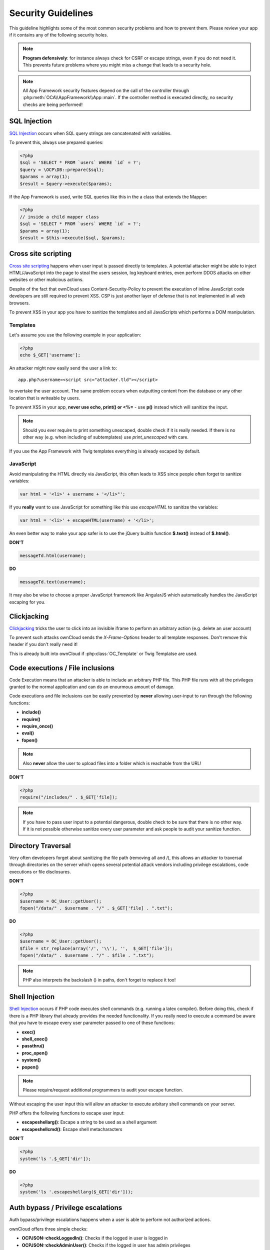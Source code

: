 Security Guidelines
===================

.. sectionauthor:: Bernhard Posselt <nukeawhale@gmail.com>, Lukas Reschke <lukas@statuscode.ch>

This guideline highlights some of the most common security problems and how to prevent them. Please review your app if it contains any of the following security holes.

.. note:: **Program defensively**: for instance always check for CSRF or escape strings, even if you do not need it. This prevents future problems where you might miss a change that leads to a security hole.

.. note:: All App Framework security features depend on the call of the controller through :php:meth:`OCA\\AppFramework\\App::main`. If the controller method is executed directly, no security checks are being performed!

SQL Injection
-------------
`SQL Injection <http://en.wikipedia.org/wiki/SQL_injection>`_ occurs when SQL query strings are concatenated with variables. 

To prevent this, always use prepared queries:

.. code-block:: php

  <?php
  $sql = 'SELECT * FROM `users` WHERE `id` = ?';
  $query = \OCP\DB::prepare($sql);
  $params = array(1);
  $result = $query->execute($params);
  
If the App Framework is used, write SQL queries like this in the a class that extends the Mapper:

.. code-block:: php

  <?php
  // inside a child mapper class
  $sql = 'SELECT * FROM `users` WHERE `id` = ?';
  $params = array(1);
  $result = $this->execute($sql, $params);

Cross site scripting
--------------------

`Cross site scripting <http://en.wikipedia.org/wiki/Cross-site_scripting>`_ happens when user input is passed directly to templates. A potential attacker might be able to inject HTML/JavaScript into the page to steal the users session, log keyboard entries, even perform DDOS attacks on other websites or other malicious actions.

Despite of the fact that ownCloud uses Content-Security-Policy to prevent the execution of inline JavaScript code developers are still required to prevent XSS. CSP is just another layer of defense that is not implemented in all web browsers.

To prevent XSS in your app you have to sanitize the templates and all JavaScripts which performs a DOM manipulation.

Templates
~~~~~~~~~

Let's assume you use the following example in your application:

.. code-block:: php

  <?php
  echo $_GET['username'];

An attacker might now easily send the user a link to::

    app.php?username=<script src="attacker.tld"></script>

to overtake the user account. The same problem occurs when outputting content from the database or any other location that is writeable by users.

To prevent XSS in your app, **never use echo, print() or <\%=** - use **p()** instead which will sanitize the input.

.. note:: Should you ever require to print something unescaped, double check if it is really needed. If there is no other way (e.g. when including of subtemplates) use `print_unescaped`  with care.

If you use the App Framework with Twig templates everything is already escaped by default.

JavaScript
~~~~~~~~~~

Avoid manipulating the HTML directly via JavaScript, this often leads to XSS since people often forget to sanitize variables:

.. code-block:: js

  var html = '<li>' + username + '</li>"';

If you **really** want to use JavaScript for something like this use `escapeHTML` to sanitize the variables:

.. code-block:: js

  var html = '<li>' + escapeHTML(username) + '</li>';

An even better way to make your app safer is to use the jQuery builtin function **$.text()** instead of **$.html()**.

**DON'T**

.. code-block:: js

  messageTd.html(username);

**DO**

.. code-block:: js

  messageTd.text(username);

It may also be wise to choose a proper JavaScript framework like AngularJS which automatically  handles the JavaScript escaping for you.

Clickjacking
------------

`Clickjacking <http://en.wikipedia.org/wiki/Clickjacking>`_ tricks the user to click into an invisible iframe to perform an arbitrary action (e.g. delete an user account)

To prevent such attacks ownCloud sends the `X-Frame-Options` header to all template responses. Don't remove this header if you don't really need it!

This is already built into ownCloud if :php:class:`OC_Template` or Twig Templatse are used.

Code executions / File inclusions
---------------------------------
Code Execution means that an attacker is able to include an arbitrary PHP file. This PHP file runs with all the privileges granted to the normal application and can do an enourmous amount of damage.

Code executions and file inclusions can be easily prevented by **never** allowing user-input to run through the following functions:

* **include()**
* **require()**
* **require_once()**
* **eval()**
* **fopen()**

.. note:: Also **never** allow the user to upload files into a folder which is reachable from the URL!

**DON'T**

.. code-block:: php

  <?php
  require("/includes/" . $_GET['file]);

.. note:: If you have to pass user input to a potential dangerous, double check to be sure that there is no other way. If it is not possible otherwise sanitize every user parameter and ask people to audit your sanitize function.

Directory Traversal
-------------------
Very often developers forget about sanitizing the file path (removing all \ and /), this allows an attacker to traversal through directories on the server which opens several potential attack vendors including privilege escalations, code executions or file disclosures.

**DON'T**

.. code-block:: php

  <?php
  $username = OC_User::getUser();
  fopen("/data/" . $username . "/" . $_GET['file] . ".txt");

**DO**

.. code-block:: php

  <?php
  $username = OC_User::getUser();
  $file = str_replace(array('/', '\\'), '',  $_GET['file']);
  fopen("/data/" . $username . "/" . $file . ".txt");

.. note:: PHP also interprets the backslash (\) in paths, don't forget to replace it too!


Shell Injection
---------------

`Shell Injection <http://en.wikipedia.org/wiki/Code_injection#Shell_injection>`_ occurs if PHP code executes shell commands (e.g. running a latex compiler). Before doing this, check if there is a PHP library that already provides the needed functionality. If you really need to execute a command be aware that you have to escape every user parameter passed to one of these functions:

* **exec()**
* **shell_exec()**
* **passthru()**
* **proc_open()**
* **system()**
* **popen()**

.. note:: Please require/request additional programmers to audit your escape function.

Without escaping the user input this will allow an attacker to execute arbitary shell commands on your server.

PHP offers the following functions to escape user input:

* **escapeshellarg()**: Escape a string to be used as a shell argument
* **escapeshellcmd()**: Escape shell metacharacters

**DON'T**

.. code-block:: php

  <?php
  system('ls '.$_GET['dir']);

**DO**

.. code-block:: php

  <?php
  system('ls '.escapeshellarg($_GET['dir']));

Auth bypass / Privilege escalations
-----------------------------------

Auth bypass/privilege escalations happens when a user is able to perform not authorized actions.

ownCloud offers three simple checks:

* **OCP\JSON::checkLoggedIn()**: Checks if the logged in user is logged in
* **OCP\JSON::checkAdminUser()**: Checks if the logged in user has admin privileges
* **OCP\JSON::checkSubAdminUser()**: Checks if the logged in user has group admin privileges

Using the App Framework, these checks are already automatically performed for each request and have to be explicitely turned off by using annotations above your controller method,  see :doc:`../app/controllers`.

Additionally always check if the user has the right to perform that action. (e.g. a user should not be able to delete other users' bookmarks).

Sensitive data exposure
-----------------------

Always store user data or configuration files in safe locations, e.g. **owncloud/data/** and not in the webroot where they can be accessed by anyone using a webbrowser.

Cross site request forgery
--------------------------
Using `CSRF <http://en.wikipedia.org/wiki/Cross-site_request_forgery>`_ one can trick a user into executing a request that he did not want to make. Thus every POST and GET request needs to be protected against it. The only places where no CSRF checks are needed are in the main template, which is rendering the application, or in externally callable interfaces.

.. note:: Submitting a form is also a POST/GET request!

To prevent CSRF in an app, be sure to call the following method at the top of all your files:

.. code-block:: php

  <?php
  OCP\JSON::callCheck();

If you are using the App Framework, every controller method is automatically checked for CSRF unless you explicitely exclude it by setting the @CSRFExemption annotation before the controller method, see :doc:`../app/controllers`

Unvalidated redirects
---------------------
This is more of an annoyance than a critical security vulnerability since it may be used for social engineering or phising.

Always validate the URL before redirecting if the requested URL is on the same domain or an allowed ressource.

**DON'T**

.. code-block:: php

  <?php
  header('Location:'. $_GET['redirectURL']);

**DO**

.. code-block:: php

  <?php
  header('Location: http://www.example.com'. $_GET['redirectURL']);

Getting help
------------
If you need help to ensure that a function is secure please ask on our `mailing list <https://mail.kde.org/mailman/listinfo/owncloud>`_ or on our IRC channel #owncloud-dev on Freenode.
